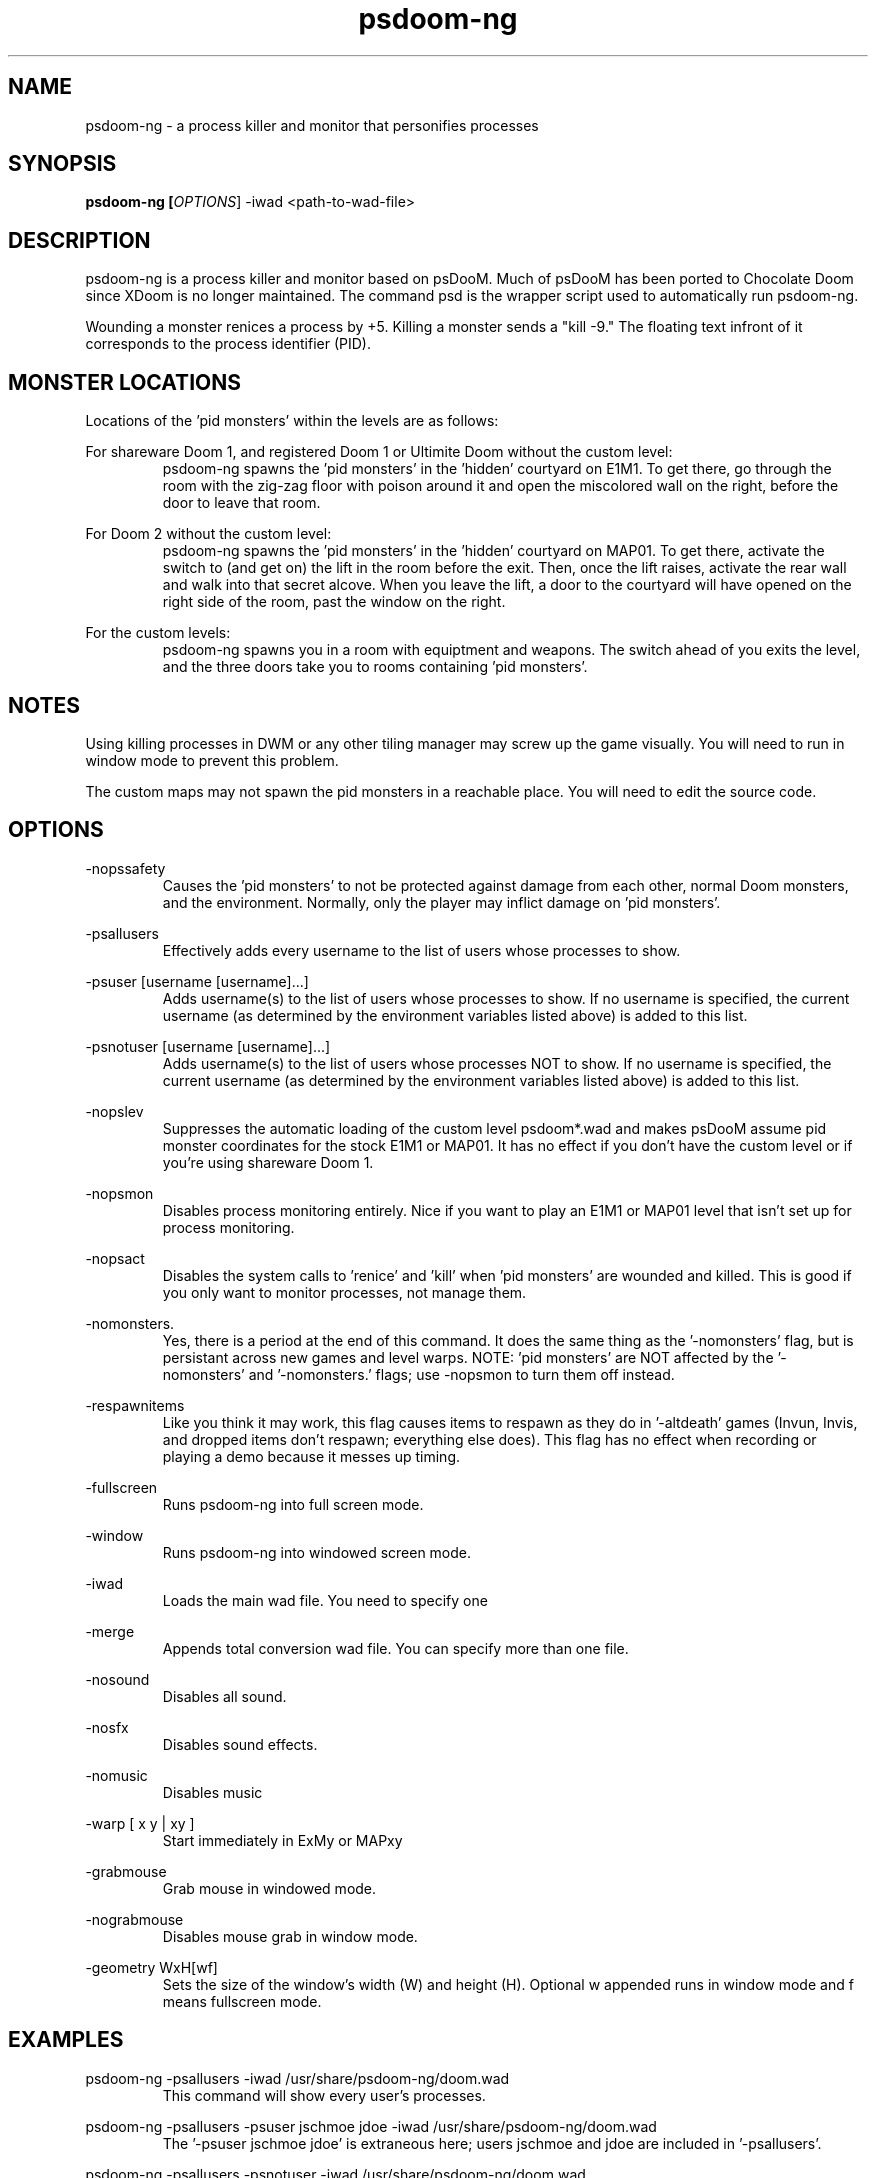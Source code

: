 .TH psdoom-ng 1
.SH NAME
psdoom-ng \- a process killer and monitor that personifies processes
.SH SYNOPSIS
.B psdoom-ng [\fIOPTIONS\fR] -iwad <path-to-wad-file>
.SH DESCRIPTION
.PP
psdoom-ng is a process killer and monitor based on psDooM.  Much of psDooM has been ported to Chocolate Doom since XDoom is no longer maintained.  The command psd is the wrapper script used to automatically run psdoom-ng.
.PP
Wounding a monster renices a process by +5.  Killing a monster sends a "kill -9."  The floating text infront of it corresponds to the process identifier (PID).

.SH MONSTER LOCATIONS
.PP
Locations of the 'pid monsters' within the levels are as follows:
.PP
For shareware Doom 1, and registered Doom 1 or Ultimite Doom without the custom level:
.RS
psdoom-ng spawns the 'pid monsters' in the 'hidden' courtyard on E1M1. To get there, go through the room with the zig-zag floor with poison around it and open the miscolored wall on the right, before the door to leave that room.
.RE
.PP
For Doom 2 without the custom level:
.RS
psdoom-ng spawns the 'pid monsters' in the 'hidden' courtyard on MAP01. To get there, activate the switch to (and get on) the lift in the room before the exit.  Then, once the lift raises, activate the rear wall and walk into that secret alcove. When you leave the lift, a door to the courtyard will have opened on the right side of the room, past the window on the right.
.RE
.PP
For the custom levels:
.RS
psdoom-ng spawns you in a room with equiptment and weapons.  The switch ahead of you exits the level, and the three doors take you to rooms containing 'pid monsters'.
.RE

.SH NOTES
.PP
Using killing processes in DWM or any other tiling manager may screw up the game visually.  You will need to run in window mode to prevent this problem.  
.PP
The custom maps may not spawn the pid monsters in a reachable place.  You will need to edit the source code.

.SH OPTIONS
.PP
-nopssafety
.RS
Causes the 'pid monsters' to not be protected against damage from each other, normal Doom monsters, and the environment.  Normally, only the player may inflict damage on 'pid monsters'.
.RE
.PP
-psallusers
.RS
Effectively adds every username to the list of users whose processes to show.
.RE
.PP
-psuser [username [username]...]
.RS
Adds username(s) to the list of users whose processes to show.  If no username is specified, the current username (as determined by the environment variables listed above) is added to this list.
.RE
.PP
-psnotuser [username [username]...]
.RS
Adds username(s) to the list of users whose processes NOT to show.  If no username is specified, the current username (as determined by the environment variables listed above) is added to this list.
.RE
.PP
-nopslev
.RS
Suppresses the automatic loading of the custom level psdoom*.wad and makes psDooM assume pid monster coordinates for the stock E1M1 or MAP01.  It has no effect if you don't have the custom level or if you're using shareware Doom 1.
.RE
.PP
-nopsmon
.RS
Disables process monitoring entirely.  Nice if you want to play an E1M1 or MAP01 level that isn't set up for process monitoring.
.RE
.PP
-nopsact
.RS
Disables the system calls to 'renice' and 'kill' when 'pid monsters' are wounded and killed.  This is good if you only want to monitor processes, not manage them.
.RE
.PP
-nomonsters.
.RS
Yes, there is a period at the end of this command.  It does the same thing as the '-nomonsters' flag, but is persistant across new games and level warps. NOTE: 'pid monsters' are NOT affected by the '-nomonsters' and '-nomonsters.' flags; use -nopsmon to turn them off instead.
.RE
.PP
-respawnitems
.RS
Like you think it may work, this flag causes items to respawn as they do in '-altdeath' games (Invun, Invis, and dropped items don't respawn; everything else does).  This flag has no effect when recording or playing a demo because it messes up timing.
.RE
.PP
-fullscreen
.RS
Runs psdoom-ng into full screen mode.
.RE
.PP
-window
.RS
Runs psdoom-ng into windowed screen mode.
.RE
.PP
-iwad
.RS
Loads the main wad file.  You need to specify one
.RE
.PP
-merge
.RS
Appends total conversion wad file.  You can specify more than one file.
.RE
.PP
-nosound
.RS
Disables all sound.
.RE
.PP
-nosfx
.RS
Disables sound effects.
.RE
.PP
-nomusic
.RS
Disables music
.RE
.PP
-warp [ x y | xy ]
.RS
Start immediately in ExMy or MAPxy
.RE
.PP
-grabmouse
.RS
Grab mouse in windowed mode.
.RE
.PP
-nograbmouse
.RS
Disables mouse grab in window mode.
.RE
.PP
-geometry WxH[wf]
.RS
Sets the size of the window's width (W) and height (H).  Optional w appended runs in window mode and f means fullscreen mode.
.RE

.SH EXAMPLES
.PP
psdoom-ng -psallusers -iwad /usr/share/psdoom-ng/doom.wad
.RS
This command will show every user's processes.
.RE
.PP
psdoom-ng -psallusers -psuser jschmoe jdoe -iwad /usr/share/psdoom-ng/doom.wad
.RS
The '-psuser jschmoe jdoe' is extraneous here; users jschmoe and jdoe are included in '-psallusers'.
.RE
.PP
psdoom-ng -psallusers -psnotuser -iwad /usr/share/psdoom-ng/doom.wad
.RS
This will show everybody's processes except your own.  Remember, your username is determined automatically by psdoom-ng according to what PSDOOMUSER, LOGNAME, USER, or USERNAME is set to in the environment.
.RE
.PP
psdoom-ng -psnotuser jdoe -iwad /usr/share/psdoom-ng/doom.wad
.RS
This will show no processes, even if you're running psDooM as root. Remember, specifying any 'userlist' command line option causes the defaults to not be us
.RE
.PP
psdoom-ng -psuser orson -iwad /usr/share/psdoom-ng/doom.wad -merge /usr/share/psdoom-ng/psdoom1.wad
.RS
This will show process belonging to orson and the psDooM custom level for Doom 1 or Ultimate Doom.
.RE
.PP
psdoom-ng -psuser orson -iwad /usr/share/psdoom-ng/doom2.wad -merge /usr/share/psdoom-ng/psdoom2.wad
.RS
This will show process belonging to orson and the psDooM custom level for Doom 2.
.RE

.SH CONFIGURATION
.PP
/etc/psdoom-ng.conf
.RS
Contains the system-wide default arguments used for the wrapper script.  Define DEFAULT_ARGS="" for the default options.
.RE
.PP
/home/${USER}/.psdoom-ng/psdoom-ng.conf
.RS
Contains the user default arguments used for the wrapper script.  Define DEFAULT_ARGS="" for the default options.  The user options override the system options.
.RE

.br
.SH AUTHOR
.PP
Dennis Chao came up with the original idea and wrote much of the mod.
.PP
David Koppenhofer was the previous maintainer of mod.
.PP
Simon Howard wrote Chocolate Doom.
.SH MAINTAINER
.PP
Orson Teodoro is the maintainer of psdoom-ng.
.SH COPYRIGHT
.PP
Copyright \(co id Software Inc.
.PP
Copyright \(co 1999 Dennis Chao
.PP
Copyright \(co 2000 David Koppenhofer
.PP
Copyright \(co 2005-2013 Simon Howard.
.PP
Copyright \(co 2012-2016 Orson Teodoro.
.PP
.br
This is free software.  You may redistribute copies of it under the terms of the GNU General Public License <http://www.gnu.org/licenses/gpl.html>. There is NO WARRANTY, to the extent permitted by law.

